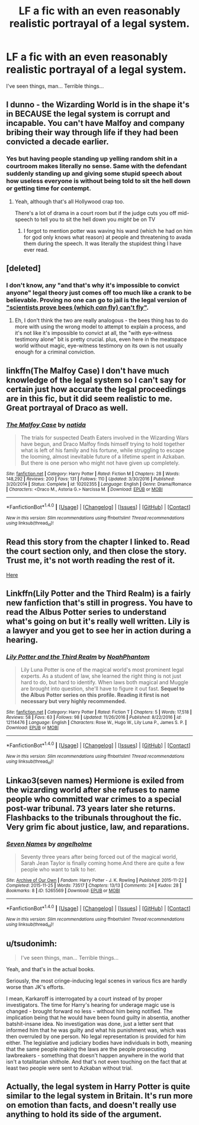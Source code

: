 #+TITLE: LF a fic with an even reasonably realistic portrayal of a legal system.

* LF a fic with an even reasonably realistic portrayal of a legal system.
:PROPERTIES:
:Score: 17
:DateUnix: 1487999431.0
:DateShort: 2017-Feb-25
:FlairText: Request
:END:
I've seen things, man... Terrible things...


** I dunno - the Wizarding World is in the shape it's in BECAUSE the legal system is corrupt and incapable. You can't have Malfoy and company bribing their way through life if they had been convicted a decade earlier.
:PROPERTIES:
:Author: Huntrrz
:Score: 12
:DateUnix: 1488029900.0
:DateShort: 2017-Feb-25
:END:

*** Yes but having people standing up yelling random shit in a courtroom makes literally no sense. Same with the defendant suddenly standing up and giving some stupid speech about how useless everyone is without being told to sit the hell down or getting time for contempt.
:PROPERTIES:
:Score: 1
:DateUnix: 1488036153.0
:DateShort: 2017-Feb-25
:END:

**** Yeah, although that's all Hollywood crap too.

There's a lot of drama in a court room but if the judge cuts you off mid-speech to tell you to sit the hell down you /might/ be on TV
:PROPERTIES:
:Author: oneonetwooneonetwo
:Score: 4
:DateUnix: 1488038334.0
:DateShort: 2017-Feb-25
:END:

***** I forgot to mention potter was waving his wand (which he had on him for god only knows what reason) at people and threatening to avada them during the speech. It was literally the stupidest thing I have ever read.
:PROPERTIES:
:Score: 1
:DateUnix: 1488040880.0
:DateShort: 2017-Feb-25
:END:


** [deleted]
:PROPERTIES:
:Score: 10
:DateUnix: 1488002410.0
:DateShort: 2017-Feb-25
:END:

*** I don't know, any "and that's why it's impossible to convict anyone" legal theory just comes off too much like a crank to be believable. Proving no one can go to jail is the legal version of [[http://www.snopes.com/science/bumblebees.asp]["scientists prove bees (which /can/ fly) can't fly"]].
:PROPERTIES:
:Author: oneonetwooneonetwo
:Score: 4
:DateUnix: 1488020209.0
:DateShort: 2017-Feb-25
:END:

**** Eh, I don't think the two are really analogous - the bees thing has to do more with using the wrong model to attempt to explain a process, and it's not like it's impossible to convict at all, the "with eye-witness testimony alone" bit is pretty crucial. plus, even here in the meatspace world without magic, eye-witness testimony on its own is not usually enough for a criminal conviction.
:PROPERTIES:
:Author: sephirothrr
:Score: 1
:DateUnix: 1488226799.0
:DateShort: 2017-Feb-27
:END:


** linkffn(The Malfoy Case) I don't have much knowledge of the legal system so I can't say for certain just how accurate the legal proceedings are in this fic, but it did seem realistic to me. Great portrayal of Draco as well.
:PROPERTIES:
:Author: dehue
:Score: 2
:DateUnix: 1488014932.0
:DateShort: 2017-Feb-25
:END:

*** [[http://www.fanfiction.net/s/10202355/1/][*/The Malfoy Case/*]] by [[https://www.fanfiction.net/u/1762480/natida][/natida/]]

#+begin_quote
  The trials for suspected Death Eaters involved in the Wizarding Wars have begun, and Draco Malfoy finds himself trying to hold together what is left of his family and his fortune, while struggling to escape the looming, almost inevitable future of a lifetime spent in Azkaban. But there is one person who might not have given up completely.
#+end_quote

^{/Site/: [[http://www.fanfiction.net/][fanfiction.net]] *|* /Category/: Harry Potter *|* /Rated/: Fiction M *|* /Chapters/: 28 *|* /Words/: 148,292 *|* /Reviews/: 200 *|* /Favs/: 131 *|* /Follows/: 110 *|* /Updated/: 3/30/2016 *|* /Published/: 3/20/2014 *|* /Status/: Complete *|* /id/: 10202355 *|* /Language/: English *|* /Genre/: Drama/Romance *|* /Characters/: <Draco M., Astoria G.> Narcissa M. *|* /Download/: [[http://www.ff2ebook.com/old/ffn-bot/index.php?id=10202355&source=ff&filetype=epub][EPUB]] or [[http://www.ff2ebook.com/old/ffn-bot/index.php?id=10202355&source=ff&filetype=mobi][MOBI]]}

--------------

*FanfictionBot*^{1.4.0} *|* [[[https://github.com/tusing/reddit-ffn-bot/wiki/Usage][Usage]]] | [[[https://github.com/tusing/reddit-ffn-bot/wiki/Changelog][Changelog]]] | [[[https://github.com/tusing/reddit-ffn-bot/issues/][Issues]]] | [[[https://github.com/tusing/reddit-ffn-bot/][GitHub]]] | [[[https://www.reddit.com/message/compose?to=tusing][Contact]]]

^{/New in this version: Slim recommendations using/ ffnbot!slim! /Thread recommendations using/ linksub(thread_id)!}
:PROPERTIES:
:Author: FanfictionBot
:Score: 1
:DateUnix: 1488014968.0
:DateShort: 2017-Feb-25
:END:


** Read this story from the chapter I linked to. Read the court section only, and then close the story. Trust me, it's not worth reading the rest of it.

[[https://www.fanfiction.net/s/7144149/36/Not-Normal][Here]]
:PROPERTIES:
:Author: ChaoQueen
:Score: 1
:DateUnix: 1488002918.0
:DateShort: 2017-Feb-25
:END:


** Linkffn(Lily Potter and the Third Realm) is a fairly new fanfiction that's still in progress. You have to read the Albus Potter series to understand what's going on but it's really well written. Lily is a lawyer and you get to see her in action during a hearing.
:PROPERTIES:
:Author: ItsSpicee
:Score: 1
:DateUnix: 1488003853.0
:DateShort: 2017-Feb-25
:END:

*** [[http://www.fanfiction.net/s/12114476/1/][*/Lily Potter and the Third Realm/*]] by [[https://www.fanfiction.net/u/3435601/NoahPhantom][/NoahPhantom/]]

#+begin_quote
  Lily Luna Potter is one of the magical world's most prominent legal experts. As a student of law, she learned the right thing is not just hard to do, but hard to identify. When laws both magical and Muggle are brought into question, she'll have to figure it out fast. *Sequel to the Albus Potter series on this profile. Reading it first is not necessary but very highly recommended.*
#+end_quote

^{/Site/: [[http://www.fanfiction.net/][fanfiction.net]] *|* /Category/: Harry Potter *|* /Rated/: Fiction T *|* /Chapters/: 5 *|* /Words/: 17,518 *|* /Reviews/: 58 *|* /Favs/: 63 *|* /Follows/: 98 *|* /Updated/: 11/26/2016 *|* /Published/: 8/22/2016 *|* /id/: 12114476 *|* /Language/: English *|* /Characters/: Rose W., Hugo W., Lily Luna P., James S. P. *|* /Download/: [[http://www.ff2ebook.com/old/ffn-bot/index.php?id=12114476&source=ff&filetype=epub][EPUB]] or [[http://www.ff2ebook.com/old/ffn-bot/index.php?id=12114476&source=ff&filetype=mobi][MOBI]]}

--------------

*FanfictionBot*^{1.4.0} *|* [[[https://github.com/tusing/reddit-ffn-bot/wiki/Usage][Usage]]] | [[[https://github.com/tusing/reddit-ffn-bot/wiki/Changelog][Changelog]]] | [[[https://github.com/tusing/reddit-ffn-bot/issues/][Issues]]] | [[[https://github.com/tusing/reddit-ffn-bot/][GitHub]]] | [[[https://www.reddit.com/message/compose?to=tusing][Contact]]]

^{/New in this version: Slim recommendations using/ ffnbot!slim! /Thread recommendations using/ linksub(thread_id)!}
:PROPERTIES:
:Author: FanfictionBot
:Score: 1
:DateUnix: 1488003889.0
:DateShort: 2017-Feb-25
:END:


** Linkao3(seven names) Hermione is exiled from the wizarding world after she refuses to name people who committed war crimes to a special post-war tribunal. 73 years later she returns. Flashbacks to the tribunals throughout the fic. Very grim fic about justice, law, and reparations.
:PROPERTIES:
:Score: 1
:DateUnix: 1488046332.0
:DateShort: 2017-Feb-25
:END:

*** [[http://archiveofourown.org/works/5265569][*/Seven Names/*]] by [[http://www.archiveofourown.org/users/angelholme/pseuds/angelholme][/angelholme/]]

#+begin_quote
  Seventy three years after being forced out of the magical world, Sarah Jean Taylor is finally coming home.And there are quite a few people who want to talk to her.
#+end_quote

^{/Site/: [[http://www.archiveofourown.org/][Archive of Our Own]] *|* /Fandom/: Harry Potter - J. K. Rowling *|* /Published/: 2015-11-22 *|* /Completed/: 2015-11-25 *|* /Words/: 73517 *|* /Chapters/: 13/13 *|* /Comments/: 24 *|* /Kudos/: 28 *|* /Bookmarks/: 8 *|* /ID/: 5265569 *|* /Download/: [[http://archiveofourown.org/downloads/an/angelholme/5265569/Seven%20Names.epub?updated_at=1480944771][EPUB]] or [[http://archiveofourown.org/downloads/an/angelholme/5265569/Seven%20Names.mobi?updated_at=1480944771][MOBI]]}

--------------

*FanfictionBot*^{1.4.0} *|* [[[https://github.com/tusing/reddit-ffn-bot/wiki/Usage][Usage]]] | [[[https://github.com/tusing/reddit-ffn-bot/wiki/Changelog][Changelog]]] | [[[https://github.com/tusing/reddit-ffn-bot/issues/][Issues]]] | [[[https://github.com/tusing/reddit-ffn-bot/][GitHub]]] | [[[https://www.reddit.com/message/compose?to=tusing][Contact]]]

^{/New in this version: Slim recommendations using/ ffnbot!slim! /Thread recommendations using/ linksub(thread_id)!}
:PROPERTIES:
:Author: FanfictionBot
:Score: 1
:DateUnix: 1488046349.0
:DateShort: 2017-Feb-25
:END:


** u/tsudonimh:
#+begin_quote
  I've seen things, man... Terrible things...
#+end_quote

Yeah, and that's in the actual books.

Seriously, the most cringe-inducing legal scenes in various fics are hardly worse than JK's efforts.

I mean, Karkaroff is interrogated by a court instead of by proper investigators. The time for Harry's hearing for underage magic use is changed - brought forward no less - without him being notified. The implication being that he would have been found guilty in absentia, another batshit-insane idea. No investigation was done, just a letter sent that informed him that he was guilty and what his punishment was, which was then overruled by one person. No legal representation is provided for him either. The legislative and judiciary bodies have individuals in both, meaning that the same people making the laws are the people prosecuting lawbreakers - something that doesn't happen anywhere in the world that isn't a totalitarian shithole. And that's not even touching on the fact that at least two people were sent to Azkaban without trial.
:PROPERTIES:
:Author: tsudonimh
:Score: 1
:DateUnix: 1488178367.0
:DateShort: 2017-Feb-27
:END:


** Actually, the legal system in Harry Potter is quite similar to the legal system in Britain. It's run more on emotion than facts, and doesn't really use anything to hold its side of the argument.
:PROPERTIES:
:Score: 0
:DateUnix: 1488050246.0
:DateShort: 2017-Feb-25
:END:
